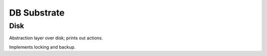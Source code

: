 
DB Substrate
************

Disk
----

Abstraction layer over disk; prints out actions.

Implements locking and backup.
